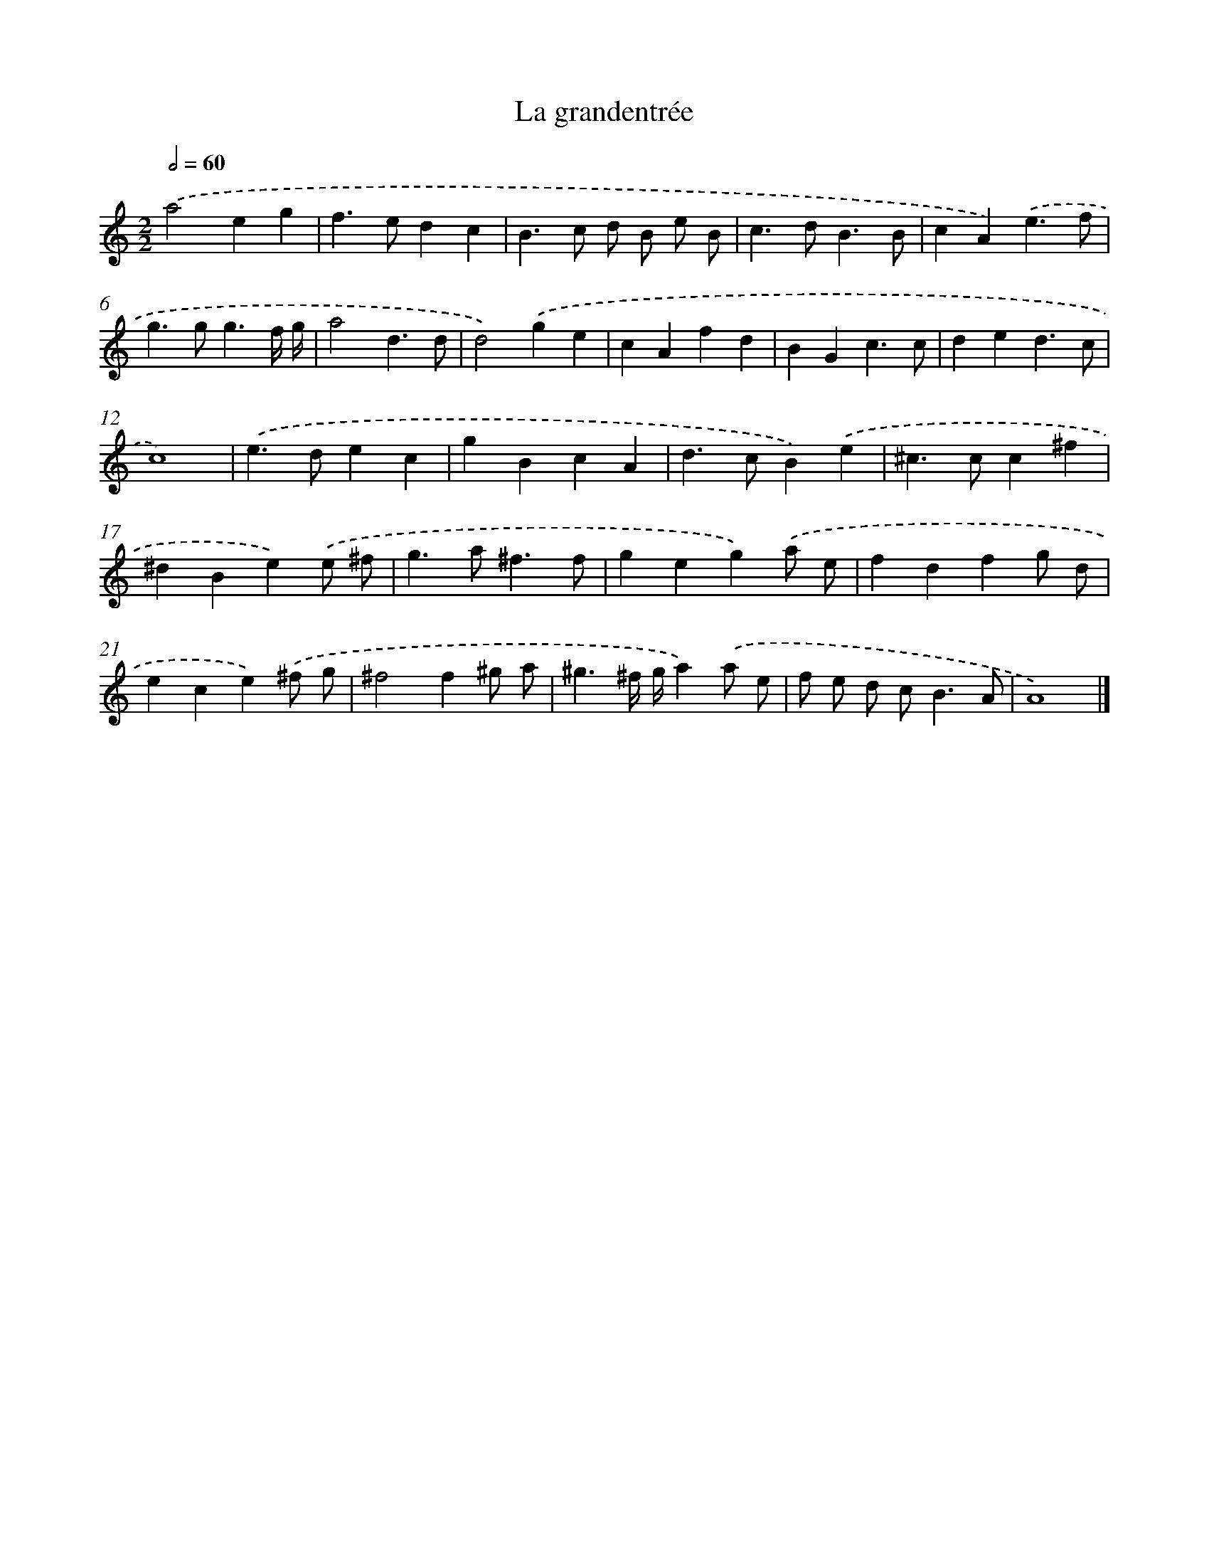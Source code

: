 X: 17086
T: La grandentrée
%%abc-version 2.0
%%abcx-abcm2ps-target-version 5.9.1 (29 Sep 2008)
%%abc-creator hum2abc beta
%%abcx-conversion-date 2018/11/01 14:38:09
%%humdrum-veritas 163828431
%%humdrum-veritas-data 3857905452
%%continueall 1
%%barnumbers 0
L: 1/4
M: 2/2
Q: 1/2=60
K: C clef=treble
.('a2eg |
f>edc |
B>c d/ B/ e/ B/ |
c>dB3/B/ |
cA).('e3/f/ |
g>gg3/f// g// |
a2d3/d/ |
d2).('ge |
cAfd |
BGc3/c/ |
ded3/c/ |
c4) |
.('e>dec |
gBcA |
d>cB).('e |
^c>cc^f |
^dBe).('e/ ^f/ |
g>a^f3/f/ |
geg).('a/ e/ |
fdfg/ d/ |
ece).('^f/ g/ |
^f2f^g/ a/ |
^g3/^f// g//a).('a/ e/ |
f/ e/ d/ c<BA/ |
A4) |]
